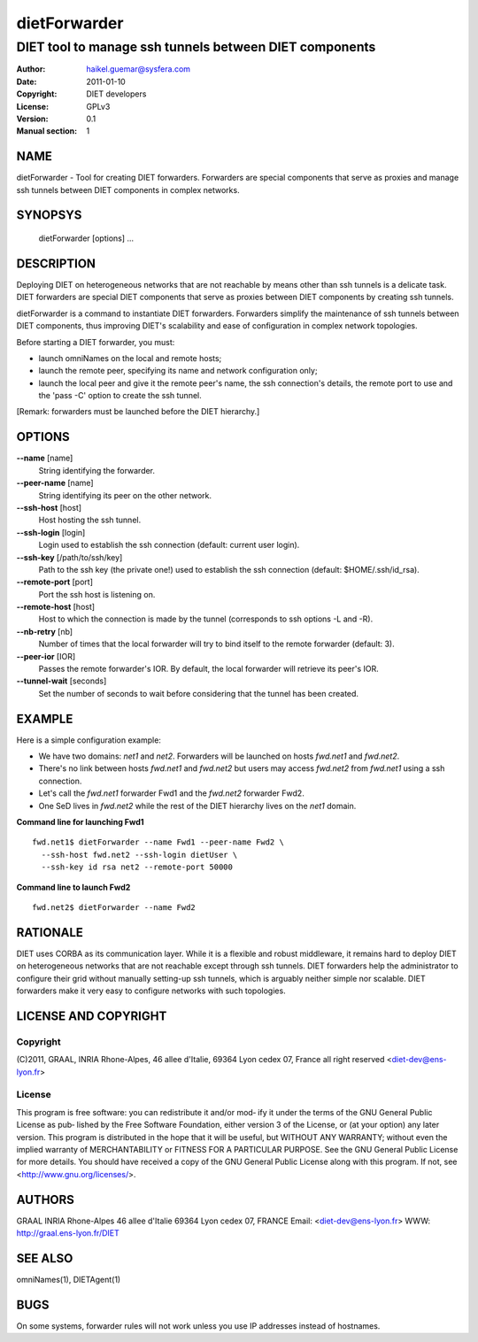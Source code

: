 =============
dietForwarder
=============

-------------------------------------------------------
DIET tool to manage ssh tunnels between DIET components
-------------------------------------------------------

:Author: haikel.guemar@sysfera.com
:Date:   2011-01-10
:Copyright: DIET developers
:License: GPLv3
:Version: 0.1
:Manual section: 1

NAME
====

dietForwarder - Tool for creating DIET forwarders. Forwarders are special
components that serve as proxies and manage ssh tunnels between DIET components in complex networks.

SYNOPSYS
========

  dietForwarder [options] ...

DESCRIPTION
===========

Deploying DIET on heterogeneous networks that are not reachable by means other than ssh tunnels
is a delicate task. DIET forwarders are special DIET components that serve as proxies between DIET components
by creating ssh tunnels.

dietForwarder is a command to instantiate DIET forwarders.
Forwarders simplify the maintenance of ssh tunnels between DIET components, thus improving DIET's scalability and ease of configuration in complex
network topologies.

Before starting a DIET forwarder, you must:

* launch omniNames on the local and remote hosts;

* launch the remote peer, specifying its name and network configuration only;

* launch the local peer and give it the remote peer's name, the ssh connection's details, the remote port to use and the 'pass -C' option to create the ssh tunnel.

[Remark: forwarders must be launched before the DIET hierarchy.]

OPTIONS
=======

**--name** [name]
  String identifying the forwarder.

**--peer-name** [name]
  String identifying its peer on the other network.

**--ssh-host** [host]
  Host hosting the ssh tunnel.

**--ssh-login** [login]
  Login used to establish the ssh connection (default: current user login).

**--ssh-key** [/path/to/ssh/key]
  Path to the ssh key (the private one!) used to establish the ssh connection
  (default: $HOME/.ssh/id_rsa).

**--remote-port** [port]
  Port the ssh host is listening on.

**--remote-host** [host]
  Host to which the connection is made by the tunnel (corresponds to ssh options -L and -R).

**--nb-retry** [nb]
  Number of times that the local forwarder will try to bind itself to the
  remote forwarder (default: 3).

**--peer-ior** [IOR]
  Passes the remote forwarder's IOR. By default, the local forwarder will retrieve its peer's IOR.

**--tunnel-wait** [seconds]
  Set the number of seconds to wait before considering that the tunnel
  has been created.


EXAMPLE
=======

Here is a simple configuration example:

* We have two domains: *net1* and *net2*. Forwarders will be launched on hosts *fwd.net1* and *fwd.net2*.

* There's no link between hosts *fwd.net1* and *fwd.net2* but users may access *fwd.net2* from *fwd.net1* using a ssh connection.

* Let's call the *fwd.net1* forwarder Fwd1 and the *fwd.net2* forwarder Fwd2.

* One SeD lives in *fwd.net2* while the rest of the DIET hierarchy lives on the *net1* domain.

**Command line for launching Fwd1**

::

  fwd.net1$ dietForwarder --name Fwd1 --peer-name Fwd2 \
    --ssh-host fwd.net2 --ssh-login dietUser \
    --ssh-key id rsa net2 --remote-port 50000

**Command line to launch Fwd2**

::

  fwd.net2$ dietForwarder --name Fwd2



RATIONALE
=========

DIET uses CORBA as its communication layer. While it is a flexible and robust middleware,
it remains hard to deploy DIET on heterogeneous networks that are not reachable except
through ssh tunnels. DIET forwarders help the administrator to configure their grid without
manually setting-up ssh tunnels, which is arguably neither simple nor scalable.
DIET forwarders make it very easy to configure networks with such topologies.

LICENSE AND COPYRIGHT
=====================

Copyright
---------
(C)2011, GRAAL, INRIA Rhone-Alpes, 46 allee d'Italie, 69364 Lyon
cedex 07, France all right reserved <diet-dev@ens-lyon.fr>

License
-------
This program is free software: you can redistribute it and/or mod‐
ify it under the terms of the GNU General Public License as pub‐
lished by the Free Software Foundation, either version 3 of the
License, or (at your option) any later version. This program is
distributed in the hope that it will be useful, but WITHOUT ANY
WARRANTY; without even the implied warranty of MERCHANTABILITY or
FITNESS FOR A PARTICULAR PURPOSE. See the GNU General Public License
for more details. You should have received a copy of the GNU
General Public License along with this program. If not, see
<http://www.gnu.org/licenses/>.

AUTHORS
=======
GRAAL
INRIA Rhone-Alpes
46 allee d'Italie 69364 Lyon cedex 07, FRANCE
Email: <diet-dev@ens-lyon.fr>
WWW: http://graal.ens-lyon.fr/DIET

SEE ALSO
========
omniNames(1), DIETAgent(1)

BUGS
====

On some systems, forwarder rules will not work unless you use
IP addresses instead of hostnames.

